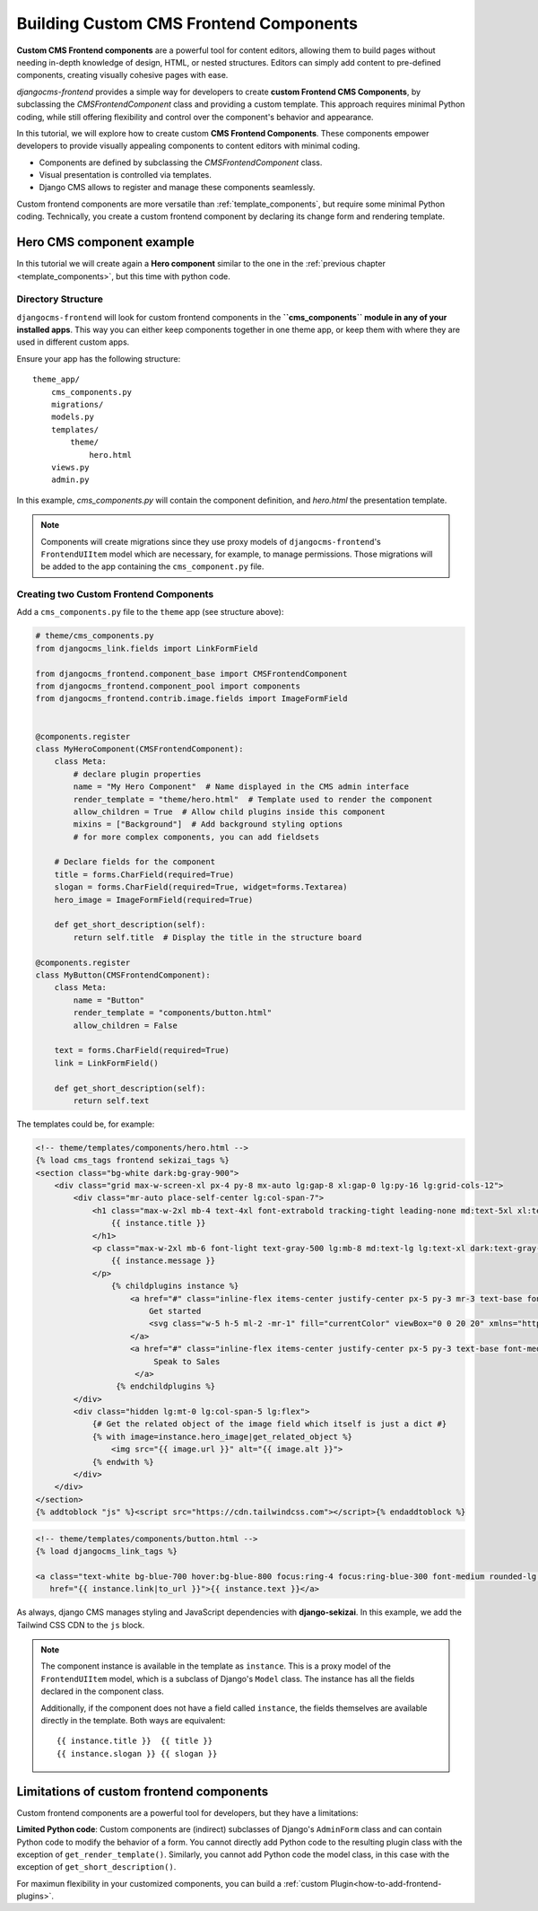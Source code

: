 .. _custom_components:

#######################################
Building Custom CMS Frontend Components
#######################################

.. index::
    single: Custom frontend components

.. versionadded:: 2.0

**Custom CMS Frontend components** are a powerful tool for content editors, allowing them to build pages without
needing in-depth knowledge of design, HTML, or nested structures. Editors can simply add content to pre-defined
components, creating visually cohesive pages with ease.

`djangocms-frontend` provides a simple way for developers to create **custom Frontend CMS Components**,
by subclassing the `CMSFrontendComponent` class and providing a custom template. 
This approach requires minimal
Python coding, while still offering flexibility and control over the component's behavior and appearance.




In this tutorial, we will explore how to create custom **CMS Frontend Components**.
These components empower developers to provide visually appealing components to content editors
with minimal coding.

- Components are defined by subclassing the `CMSFrontendComponent` class.
- Visual presentation is controlled via templates.
- Django CMS allows to register and manage these components seamlessly.

Custom frontend components are more versatile than :ref:`template_components`, but require some minimal
Python coding. Technically, you create a custom frontend component by declaring its change form and 
rendering template.


Hero CMS component example
==========================

In this tutorial we will create again a **Hero component** similar to the one in the
:ref:`previous chapter <template_components>`, but this time with python code.


Directory Structure
-------------------

``djangocms-frontend`` will look for custom frontend components in the
**``cms_components`` module in any of your installed apps**. This way you can
either keep components together in one theme app, or keep them with where
they are used in different custom apps.

Ensure your app has the following structure::

    theme_app/
        cms_components.py
        migrations/
        models.py
        templates/
            theme/
                hero.html
        views.py
        admin.py

In this example, `cms_components.py` will contain the component definition, and `hero.html`
the presentation template.

.. note::

    Components will create migrations since they use proxy models of ``djangocms-frontend``'s
    ``FrontendUIItem`` model which are necessary, for example, to manage permissions.
    Those migrations will be added to the app containing the ``cms_component.py`` file.


Creating two Custom Frontend Components
---------------------------------------

Add a ``cms_components.py`` file to the ``theme`` app (see structure above):

.. code-block:: python

    # theme/cms_components.py
    from djangocms_link.fields import LinkFormField

    from djangocms_frontend.component_base import CMSFrontendComponent
    from djangocms_frontend.component_pool import components
    from djangocms_frontend.contrib.image.fields import ImageFormField


    @components.register
    class MyHeroComponent(CMSFrontendComponent):
        class Meta:
            # declare plugin properties
            name = "My Hero Component"  # Name displayed in the CMS admin interface
            render_template = "theme/hero.html"  # Template used to render the component
            allow_children = True  # Allow child plugins inside this component
            mixins = ["Background"]  # Add background styling options
            # for more complex components, you can add fieldsets

        # Declare fields for the component
        title = forms.CharField(required=True)
        slogan = forms.CharField(required=True, widget=forms.Textarea)
        hero_image = ImageFormField(required=True)

        def get_short_description(self):
            return self.title  # Display the title in the structure board

    @components.register
    class MyButton(CMSFrontendComponent):
        class Meta:
            name = "Button"
            render_template = "components/button.html"
            allow_children = False

        text = forms.CharField(required=True)
        link = LinkFormField()

        def get_short_description(self):
            return self.text

The templates could be, for example:

.. code-block:: django

    <!-- theme/templates/components/hero.html -->
    {% load cms_tags frontend sekizai_tags %}
    <section class="bg-white dark:bg-gray-900">
        <div class="grid max-w-screen-xl px-4 py-8 mx-auto lg:gap-8 xl:gap-0 lg:py-16 lg:grid-cols-12">
            <div class="mr-auto place-self-center lg:col-span-7">
                <h1 class="max-w-2xl mb-4 text-4xl font-extrabold tracking-tight leading-none md:text-5xl xl:text-6xl dark:text-white">
                    {{ instance.title }}
                </h1>
                <p class="max-w-2xl mb-6 font-light text-gray-500 lg:mb-8 md:text-lg lg:text-xl dark:text-gray-400">
                    {{ instance.message }}
                </p>
                    {% childplugins instance %}
                        <a href="#" class="inline-flex items-center justify-center px-5 py-3 mr-3 text-base font-medium text-center text-white rounded-lg bg-primary-700 hover:bg-primary-800 focus:ring-4 focus:ring-primary-300 dark:focus:ring-primary-900">
                            Get started
                            <svg class="w-5 h-5 ml-2 -mr-1" fill="currentColor" viewBox="0 0 20 20" xmlns="http://www.w3.org/2000/svg"><path fill-rule="evenodd" d="M10.293 3.293a1 1 0 011.414 0l6 6a1 1 0 010 1.414l-6 6a1 1 0 01-1.414-1.414L14.586 11H3a1 1 0 110-2h11.586l-4.293-4.293a1 1 0 010-1.414z" clip-rule="evenodd"></path></svg>
                        </a>
                        <a href="#" class="inline-flex items-center justify-center px-5 py-3 text-base font-medium text-center text-gray-900 border border-gray-300 rounded-lg hover:bg-gray-100 focus:ring-4 focus:ring-gray-100 dark:text-white dark:border-gray-700 dark:hover:bg-gray-700 dark:focus:ring-gray-800">
                             Speak to Sales
                         </a>
                     {% endchildplugins %}
            </div>
            <div class="hidden lg:mt-0 lg:col-span-5 lg:flex">
                {# Get the related object of the image field which itself is just a dict #}
                {% with image=instance.hero_image|get_related_object %}
                    <img src="{{ image.url }}" alt="{{ image.alt }}">
                {% endwith %}
            </div>
        </div>
    </section>
    {% addtoblock "js" %}<script src="https://cdn.tailwindcss.com"></script>{% endaddtoblock %}


.. code-block:: django

    <!-- theme/templates/components/button.html -->
    {% load djangocms_link_tags %}

    <a class="text-white bg-blue-700 hover:bg-blue-800 focus:ring-4 focus:ring-blue-300 font-medium rounded-lg text-sm px-5 py-2.5 me-2 mb-2 dark:bg-blue-600 dark:hover:bg-blue-700 focus:outline-none dark:focus:ring-blue-800"
       href="{{ instance.link|to_url }}">{{ instance.text }}</a>

As always, django CMS manages styling and JavaScript dependencies with **django-sekizai**.
In this example, we add the Tailwind CSS CDN to the ``js`` block.


.. note::

    The component instance is available in the template as ``instance``. This is a proxy model of the
    ``FrontendUIItem`` model, which is a subclass of Django's ``Model`` class. The instance has all the
    fields declared in the component class.

    Additionally, if the component does not have a field called ``instance``, the fields themselves are
    available directly in the template. Both ways are equivalent::

        {{ instance.title }}  {{ title }}
        {{ instance.slogan }} {{ slogan }}



Limitations of custom frontend components
=========================================

Custom frontend components are a powerful tool for developers, but they have a limitations:

**Limited Python code**: Custom components are (indirect) subclasses of Django's ``AdminForm`` class
and can contain Python code to modify the behavior of a form. You cannot directly add Python code to
the resulting plugin class with the exception of ``get_render_template()``. Similarly, you cannot add
Python code the model class, in this case with the exception of ``get_short_description()``.

For maximun flexibility in your customized components, you can build a :ref:`custom Plugin<how-to-add-frontend-plugins>`.
